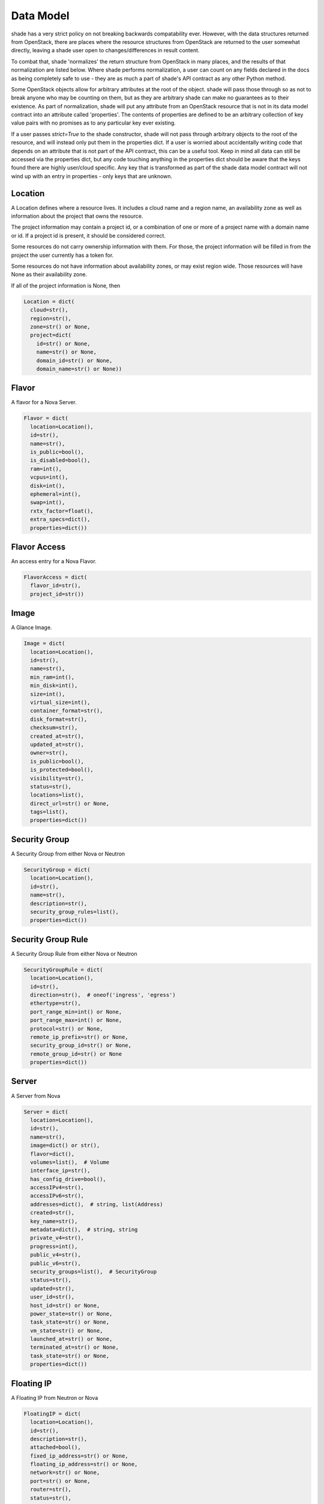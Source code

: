 ==========
Data Model
==========

shade has a very strict policy on not breaking backwards compatability ever.
However, with the data structures returned from OpenStack, there are places
where the resource structures from OpenStack are returned to the user somewhat
directly, leaving a shade user open to changes/differences in result content.

To combat that, shade 'normalizes' the return structure from OpenStack in many
places, and the results of that normalization are listed below. Where shade
performs normalization, a user can count on any fields declared in the docs
as being completely safe to use - they are as much a part of shade's API
contract as any other Python method.

Some OpenStack objects allow for arbitrary attributes at
the root of the object. shade will pass those through so as not to break anyone
who may be counting on them, but as they are arbitrary shade can make no
guarantees as to their existence. As part of normalization, shade will put any
attribute from an OpenStack resource that is not in its data model contract
into an attribute called 'properties'. The contents of properties are
defined to be an arbitrary collection of key value pairs with no promises as
to any particular key ever existing.

If a user passes `strict=True` to the shade constructor, shade will not pass
through arbitrary objects to the root of the resource, and will instead only
put them in the properties dict. If a user is worried about accidentally
writing code that depends on an attribute that is not part of the API contract,
this can be a useful tool. Keep in mind all data can still be accessed via
the properties dict, but any code touching anything in the properties dict
should be aware that the keys found there are highly user/cloud specific.
Any key that is transformed as part of the shade data model contract will
not wind up with an entry in properties - only keys that are unknown.

Location
--------

A Location defines where a resource lives. It includes a cloud name and a
region name, an availability zone as well as information about the project
that owns the resource.

The project information may contain a project id, or a combination of one or
more of a project name with a domain name or id. If a project id is present,
it should be considered correct.

Some resources do not carry ownership information with them. For those, the
project information will be filled in from the project the user currently
has a token for.

Some resources do not have information about availability zones, or may exist
region wide. Those resources will have None as their availability zone.

If all of the project information is None, then

.. code-block:: python

  Location = dict(
    cloud=str(),
    region=str(),
    zone=str() or None,
    project=dict(
      id=str() or None,
      name=str() or None,
      domain_id=str() or None,
      domain_name=str() or None))


Flavor
------

A flavor for a Nova Server.

.. code-block:: python

  Flavor = dict(
    location=Location(),
    id=str(),
    name=str(),
    is_public=bool(),
    is_disabled=bool(),
    ram=int(),
    vcpus=int(),
    disk=int(),
    ephemeral=int(),
    swap=int(),
    rxtx_factor=float(),
    extra_specs=dict(),
    properties=dict())


Flavor Access
------

An access entry for a Nova Flavor.

.. code-block:: python

  FlavorAccess = dict(
    flavor_id=str(),
    project_id=str())


Image
-----

A Glance Image.

.. code-block:: python

  Image = dict(
    location=Location(),
    id=str(),
    name=str(),
    min_ram=int(),
    min_disk=int(),
    size=int(),
    virtual_size=int(),
    container_format=str(),
    disk_format=str(),
    checksum=str(),
    created_at=str(),
    updated_at=str(),
    owner=str(),
    is_public=bool(),
    is_protected=bool(),
    visibility=str(),
    status=str(),
    locations=list(),
    direct_url=str() or None,
    tags=list(),
    properties=dict())

Security Group
--------------

A Security Group from either Nova or Neutron

.. code-block:: python

  SecurityGroup = dict(
    location=Location(),
    id=str(),
    name=str(),
    description=str(),
    security_group_rules=list(),
    properties=dict())

Security Group Rule
-------------------

A Security Group Rule from either Nova or Neutron

.. code-block:: python

  SecurityGroupRule = dict(
    location=Location(),
    id=str(),
    direction=str(),  # oneof('ingress', 'egress')
    ethertype=str(),
    port_range_min=int() or None,
    port_range_max=int() or None,
    protocol=str() or None,
    remote_ip_prefix=str() or None,
    security_group_id=str() or None,
    remote_group_id=str() or None
    properties=dict())

Server
------

A Server from Nova

.. code-block:: python

  Server = dict(
    location=Location(),
    id=str(),
    name=str(),
    image=dict() or str(),
    flavor=dict(),
    volumes=list(),  # Volume
    interface_ip=str(),
    has_config_drive=bool(),
    accessIPv4=str(),
    accessIPv6=str(),
    addresses=dict(),  # string, list(Address)
    created=str(),
    key_name=str(),
    metadata=dict(),  # string, string
    private_v4=str(),
    progress=int(),
    public_v4=str(),
    public_v6=str(),
    security_groups=list(),  # SecurityGroup
    status=str(),
    updated=str(),
    user_id=str(),
    host_id=str() or None,
    power_state=str() or None,
    task_state=str() or None,
    vm_state=str() or None,
    launched_at=str() or None,
    terminated_at=str() or None,
    task_state=str() or None,
    properties=dict())

Floating IP
-----------

A Floating IP from Neutron or Nova


.. code-block:: python

  FloatingIP = dict(
    location=Location(),
    id=str(),
    description=str(),
    attached=bool(),
    fixed_ip_address=str() or None,
    floating_ip_address=str() or None,
    network=str() or None,
    port=str() or None,
    router=str(),
    status=str(),
    created_at=str() or None,
    updated_at=str() or None,
    revision_number=int() or None,
    properties=dict())

Project
-------

A Project from Keystone (or a tenant if Keystone v2)

Location information for Project has some specific semantics.

If the project has a parent project, that will be in location.project.id,
and if it doesn't that should be None. If the Project is associated with
a domain that will be in location.project.domain_id regardless of the current
user's token scope. location.project.name and location.project.domain_name
will always be None. Finally, location.region_name will always be None as
Projects are global to a cloud. If a deployer happens to deploy OpenStack
in such a way that users and projects are not shared amongst regions, that
necessitates treating each of those regions as separate clouds from shade's
POV.

.. code-block:: python

  Project = dict(
    location=Location(),
    id=str(),
    name=str(),
    description=str(),
    is_enabled=bool(),
    is_domain=bool(),
    properties=dict())

Volume
------

A volume from cinder.

.. code-block:: python

  Volume = dict(
    location=Location(),
    id=str(),
    name=str(),
    description=str(),
    size=int(),
    attachments=list(),
    status=str(),
    migration_status=str() or None,
    host=str() or None,
    replication_driver=str() or None,
    replication_status=str() or None,
    replication_extended_status=str() or None,
    snapshot_id=str() or None,
    created_at=str(),
    updated_at=str() or None,
    source_volume_id=str() or None,
    consistencygroup_id=str() or None,
    volume_type=str() or None,
    metadata=dict(),
    is_bootable=bool(),
    is_encrypted=bool(),
    can_multiattach=bool(),
    properties=dict())
